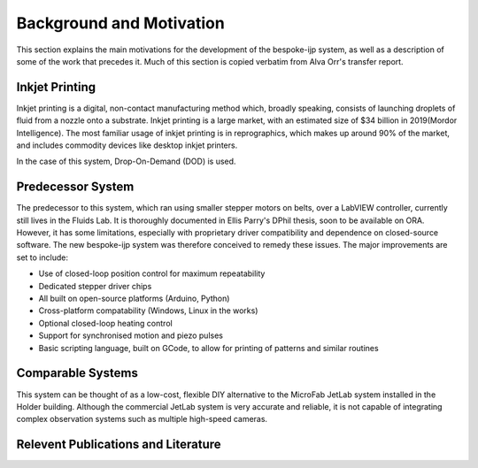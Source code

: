 Background and Motivation
==========

This section explains the main motivations for the development of the bespoke-ijp system, as well as a description of some of the work that precedes it.
Much of this section is copied verbatim from Alva Orr's transfer report.

Inkjet Printing
***************

Inkjet printing is a digital, non-contact manufacturing method which, broadly speaking, consists of launching droplets of fluid from a nozzle onto a substrate.
Inkjet printing is a large market, with an estimated size of \$34 billion in 2019(Mordor Intelligence). 
The most familiar usage of inkjet printing is in reprographics, which makes up around 90\% of the market, and includes commodity devices like desktop inkjet printers.

In the case of this system, Drop-On-Demand (DOD) is used.

Predecessor System
********************

The predecessor to this system, which ran using smaller stepper motors on belts, over a LabVIEW controller, currently still lives in the Fluids Lab.
It is thoroughly documented in Ellis Parry's DPhil thesis, soon to be available on ORA.
However, it has some limitations, especially with proprietary driver compatibility and dependence on closed-source software.
The new bespoke-ijp system was therefore conceived to remedy these issues. The major improvements are set to include:

- Use of closed-loop position control for maximum repeatability
- Dedicated stepper driver chips
- All built on open-source platforms (Arduino, Python)
- Cross-platform compatability (Windows, Linux in the works)
- Optional closed-loop heating control
- Support for synchronised motion and piezo pulses
- Basic scripting language, built on GCode, to allow for printing of patterns and similar routines


Comparable Systems
******************

This system can be thought of as a low-cost, flexible DIY alternative to the MicroFab JetLab system installed in the Holder building.
Although the commercial JetLab system is very accurate and reliable, it is not capable of integrating complex observation systems such as multiple high-speed cameras.

Relevent Publications and Literature
************************************

